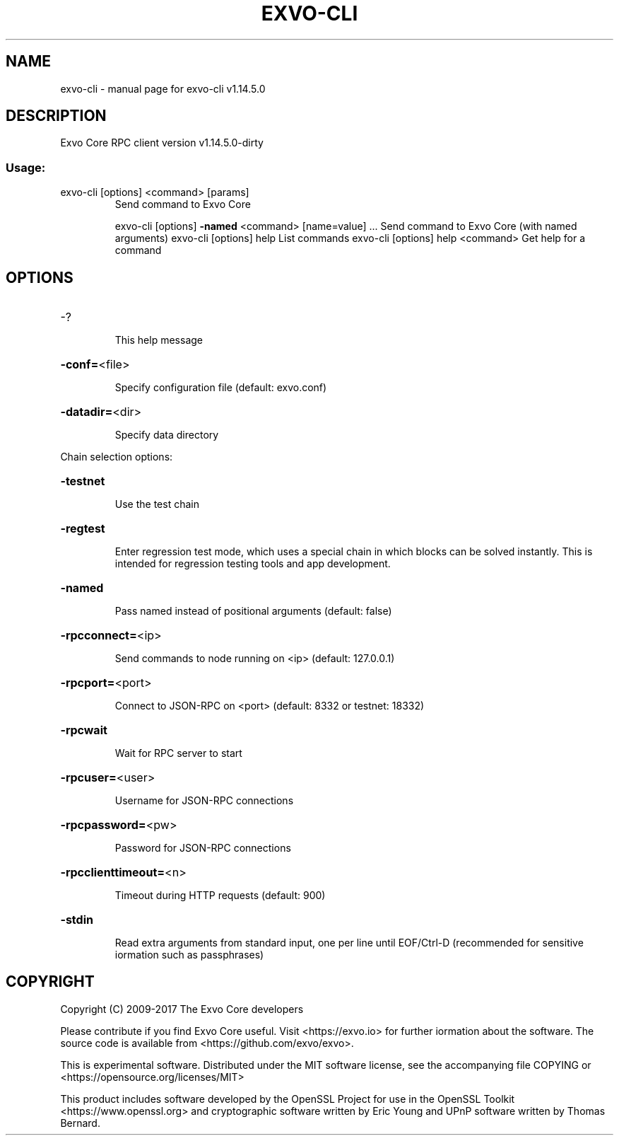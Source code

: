 .\" DO NOT MODIFY THIS FILE!  It was generated by help2man 1.47.3.
.TH EXVO-CLI "1" "February 2017" "exvo-cli v1.14.5.0" "User Commands"
.SH NAME
exvo-cli \- manual page for exvo-cli v1.14.5.0
.SH DESCRIPTION
Exvo Core RPC client version v1.14.5.0\-dirty
.SS "Usage:"
.TP
exvo\-cli [options] <command> [params]
Send command to Exvo Core
.IP
exvo\-cli [options] \fB\-named\fR <command> [name=value] ... Send command to Exvo Core (with named arguments)
exvo\-cli [options] help                List commands
exvo\-cli [options] help <command>      Get help for a command
.SH OPTIONS
.HP
\-?
.IP
This help message
.HP
\fB\-conf=\fR<file>
.IP
Specify configuration file (default: exvo.conf)
.HP
\fB\-datadir=\fR<dir>
.IP
Specify data directory
.PP
Chain selection options:
.HP
\fB\-testnet\fR
.IP
Use the test chain
.HP
\fB\-regtest\fR
.IP
Enter regression test mode, which uses a special chain in which blocks
can be solved instantly. This is intended for regression testing
tools and app development.
.HP
\fB\-named\fR
.IP
Pass named instead of positional arguments (default: false)
.HP
\fB\-rpcconnect=\fR<ip>
.IP
Send commands to node running on <ip> (default: 127.0.0.1)
.HP
\fB\-rpcport=\fR<port>
.IP
Connect to JSON\-RPC on <port> (default: 8332 or testnet: 18332)
.HP
\fB\-rpcwait\fR
.IP
Wait for RPC server to start
.HP
\fB\-rpcuser=\fR<user>
.IP
Username for JSON\-RPC connections
.HP
\fB\-rpcpassword=\fR<pw>
.IP
Password for JSON\-RPC connections
.HP
\fB\-rpcclienttimeout=\fR<n>
.IP
Timeout during HTTP requests (default: 900)
.HP
\fB\-stdin\fR
.IP
Read extra arguments from standard input, one per line until EOF/Ctrl\-D
(recommended for sensitive iormation such as passphrases)
.SH COPYRIGHT
Copyright (C) 2009-2017 The Exvo Core developers

Please contribute if you find Exvo Core useful. Visit
<https://exvo.io> for further iormation about the software.
The source code is available from <https://github.com/exvo/exvo>.

This is experimental software.
Distributed under the MIT software license, see the accompanying file COPYING
or <https://opensource.org/licenses/MIT>

This product includes software developed by the OpenSSL Project for use in the
OpenSSL Toolkit <https://www.openssl.org> and cryptographic software written by
Eric Young and UPnP software written by Thomas Bernard.

